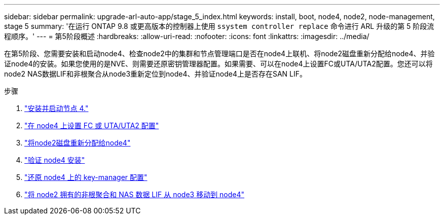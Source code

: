 ---
sidebar: sidebar 
permalink: upgrade-arl-auto-app/stage_5_index.html 
keywords: install, boot, node4, node2, node-management, stage 5 
summary: '在运行 ONTAP 9.8 或更高版本的控制器上使用 `ssystem controller replace` 命令进行 ARL 升级的第 5 阶段流程顺序。' 
---
= 第5阶段概述
:hardbreaks:
:allow-uri-read: 
:nofooter: 
:icons: font
:linkattrs: 
:imagesdir: ../media/


[role="lead"]
在第5阶段、您需要安装和启动node4、检查node2中的集群和节点管理端口是否在node4上联机、将node2磁盘重新分配给node4、并验证node4的安装。如果您使用的是NVE、则需要还原密钥管理器配置。如果需要、可以在node4上设置FC或UTA/UTA2配置。您还可以将node2 NAS数据LIF和非根聚合从node3重新定位到node4、并验证node4上是否存在SAN LIF。

.步骤
. link:install_boot_node4.html["安装并启动节点 4."]
. link:set_fc_or_uta_uta2_config_node4.html["在 node4 上设置 FC 或 UTA/UTA2 配置"]
. link:reassign-node2-disks-to-node4.html["将node2磁盘重新分配给node4"]
. link:verify_node4_installation.html["验证 node4 安装"]
. link:restore_key-manager_config_node4.html["还原 node4 上的 key-manager 配置"]
. link:move_non_root_aggr_and_nas_data_lifs_node2_from_node3_to_node4.html["将 node2 拥有的非根聚合和 NAS 数据 LIF 从 node3 移动到 node4"]

